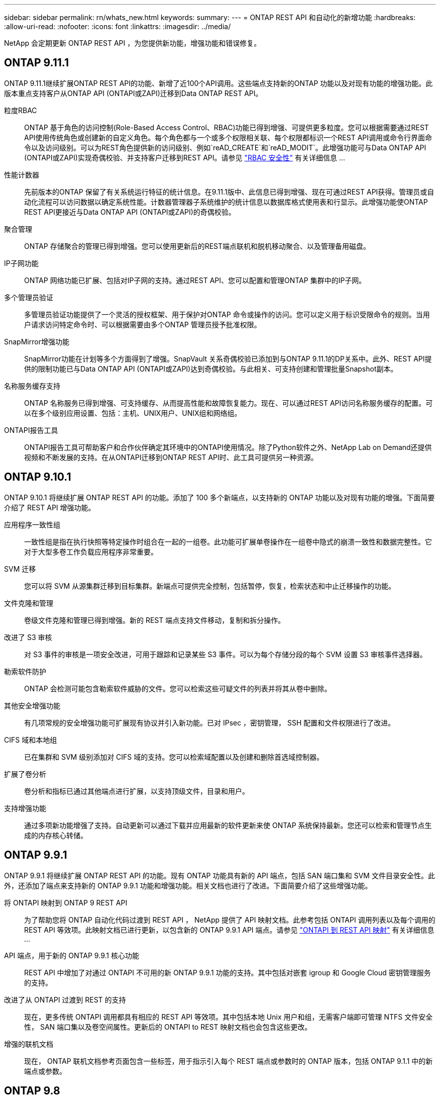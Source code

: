 ---
sidebar: sidebar 
permalink: rn/whats_new.html 
keywords:  
summary:  
---
= ONTAP REST API 和自动化的新增功能
:hardbreaks:
:allow-uri-read: 
:nofooter: 
:icons: font
:linkattrs: 
:imagesdir: ../media/


[role="lead"]
NetApp 会定期更新 ONTAP REST API ，为您提供新功能，增强功能和错误修复。



== ONTAP 9.11.1

ONTAP 9.11.1继续扩展ONTAP REST API的功能、新增了近100个API调用。这些端点支持新的ONTAP 功能以及对现有功能的增强功能。此版本重点支持客户从ONTAP API (ONTAPI或ZAPI)迁移到Data ONTAP REST API。

粒度RBAC:: ONTAP 基于角色的访问控制(Role-Based Access Control、RBAC)功能已得到增强、可提供更多粒度。您可以根据需要通过REST API使用传统角色或创建新的自定义角色。每个角色都与一个或多个权限相关联、每个权限都标识一个REST API调用或命令行界面命令以及访问级别。可以为REST角色提供新的访问级别、例如`reAD_CREATE`和`reAD_MODIT`。此增强功能可与Data ONTAP API (ONTAPI或ZAPI)实现奇偶校验、并支持客户迁移到REST API。请参见 link:../rest/rbac_overview.html["RBAC 安全性"] 有关详细信息 ...
性能计数器:: 先前版本的ONTAP 保留了有关系统运行特征的统计信息。在9.11.1版中、此信息已得到增强、现在可通过REST API获得。管理员或自动化流程可以访问数据以确定系统性能。计数器管理器子系统维护的统计信息以数据库格式使用表和行显示。此增强功能使ONTAP REST API更接近与Data ONTAP API (ONTAPI或ZAPI)的奇偶校验。
聚合管理:: ONTAP 存储聚合的管理已得到增强。您可以使用更新后的REST端点联机和脱机移动聚合、以及管理备用磁盘。
IP子网功能:: ONTAP 网络功能已扩展、包括对IP子网的支持。通过REST API、您可以配置和管理ONTAP 集群中的IP子网。
多个管理员验证:: 多管理员验证功能提供了一个灵活的授权框架、用于保护对ONTAP 命令或操作的访问。您可以定义用于标识受限命令的规则。当用户请求访问特定命令时、可以根据需要由多个ONTAP 管理员授予批准权限。
SnapMirror增强功能:: SnapMirror功能在计划等多个方面得到了增强。SnapVault 关系奇偶校验已添加到与ONTAP 9.11.1的DP关系中。此外、REST API提供的限制功能已与Data ONTAP API (ONTAPI或ZAPI)达到奇偶校验。与此相关、可支持创建和管理批量Snapshot副本。
名称服务缓存支持:: ONTAP 名称服务已得到增强、可支持缓存、从而提高性能和故障恢复能力。现在、可以通过REST API访问名称服务缓存的配置。可以在多个级别应用设置、包括：主机、UNIX用户、UNIX组和网络组。
ONTAPI报告工具:: ONTAPI报告工具可帮助客户和合作伙伴确定其环境中的ONTAPI使用情况。除了Python软件之外、NetApp Lab on Demand还提供视频和不断发展的支持。在从ONTAPI迁移到ONTAP REST API时、此工具可提供另一种资源。




== ONTAP 9.10.1

ONTAP 9.10.1 将继续扩展 ONTAP REST API 的功能。添加了 100 多个新端点，以支持新的 ONTAP 功能以及对现有功能的增强。下面简要介绍了 REST API 增强功能。

应用程序一致性组:: 一致性组是指在执行快照等特定操作时组合在一起的一组卷。此功能可扩展单卷操作在一组卷中隐式的崩溃一致性和数据完整性。它对于大型多卷工作负载应用程序非常重要。
SVM 迁移:: 您可以将 SVM 从源集群迁移到目标集群。新端点可提供完全控制，包括暂停，恢复，检索状态和中止迁移操作的功能。
文件克隆和管理:: 卷级文件克隆和管理已得到增强。新的 REST 端点支持文件移动，复制和拆分操作。
改进了 S3 审核:: 对 S3 事件的审核是一项安全改进，可用于跟踪和记录某些 S3 事件。可以为每个存储分段的每个 SVM 设置 S3 审核事件选择器。
勒索软件防护:: ONTAP 会检测可能包含勒索软件威胁的文件。您可以检索这些可疑文件的列表并将其从卷中删除。
其他安全增强功能:: 有几项常规的安全增强功能可扩展现有协议并引入新功能。已对 IPsec ，密钥管理， SSH 配置和文件权限进行了改进。
CIFS 域和本地组:: 已在集群和 SVM 级别添加对 CIFS 域的支持。您可以检索域配置以及创建和删除首选域控制器。
扩展了卷分析:: 卷分析和指标已通过其他端点进行扩展，以支持顶级文件，目录和用户。
支持增强功能:: 通过多项新功能增强了支持。自动更新可以通过下载并应用最新的软件更新来使 ONTAP 系统保持最新。您还可以检索和管理节点生成的内存核心转储。




== ONTAP 9.9.1

ONTAP 9.9.1 将继续扩展 ONTAP REST API 的功能。现有 ONTAP 功能具有新的 API 端点，包括 SAN 端口集和 SVM 文件目录安全性。此外，还添加了端点来支持新的 ONTAP 9.9.1 功能和增强功能。相关文档也进行了改进。下面简要介绍了这些增强功能。

将 ONTAPI 映射到 ONTAP 9 REST API:: 为了帮助您将 ONTAP 自动化代码过渡到 REST API ， NetApp 提供了 API 映射文档。此参考包括 ONTAPI 调用列表以及每个调用的 REST API 等效项。此映射文档已进行更新，以包含新的 ONTAP 9.9.1 API 端点。请参见 https://library.netapp.com/ecm/ecm_download_file/ECMLP2876895["ONTAPI 到 REST API 映射"^] 有关详细信息 ...
API 端点，用于新的 ONTAP 9.9.1 核心功能:: REST API 中增加了对通过 ONTAPI 不可用的新 ONTAP 9.9.1 功能的支持。其中包括对嵌套 igroup 和 Google Cloud 密钥管理服务的支持。
改进了从 ONTAPI 过渡到 REST 的支持:: 现在，更多传统 ONTAPI 调用都具有相应的 REST API 等效项。其中包括本地 Unix 用户和组，无需客户端即可管理 NTFS 文件安全性， SAN 端口集以及卷空间属性。更新后的 ONTAPI to REST 映射文档也会包含这些更改。
增强的联机文档:: 现在， ONTAP 联机文档参考页面包含一些标签，用于指示引入每个 REST 端点或参数时的 ONTAP 版本，包括 ONTAP 9.1.1 中的新端点或参数。




== ONTAP 9.8

ONTAP 9.8 极大地扩展了 ONTAP REST API 的广度和深度。它包括多项新功能，可增强您自动部署和管理 ONTAP 存储系统的能力。此外，我们还改进了对帮助从原有 ONTAPI 过渡到 REST 的支持。

将 ONTAPI 映射到 ONTAP 9 REST API:: 为了帮助您更新 ONTAPI 自动化， NetApp 提供了一个需要一个或多个输入参数的 ONTAPI 调用列表，以及这些调用与等效的 ONTAP 9 REST API 调用的映射。请参见 https://library.netapp.com/ecm/ecm_download_file/ECMLP2874886["ONTAPI 到 REST API 映射"^] 有关详细信息 ...
API 端点，用于新的 ONTAP 9.8 核心功能:: REST API 中增加了对通过 ONTAPI 无法提供的新核心 ONTAP 9.8 功能的支持。其中包括对 ONTAP S3 分段和服务， SnapMirror 业务连续性和文件系统分析的 REST API 支持。
扩展了对增强安全性的支持:: 通过支持 Azure 密钥存储， Google Cloud 密钥管理服务， IPsec 和证书签名请求等多种服务和协议，安全性得到了增强。
增强功能可提高精简性:: ONTAP 9.8 可使用 REST API 提供更高效，更现代化的工作流。例如，现在可以对多种不同类型的固件进行一次性固件更新。
增强的联机文档:: 现在， ONTAP 联机文档页面包含一些标签，用于指示引入了每个 REST 端点或参数的 ONTAP 版本，包括 9.8 中的新版本。
改进了从 ONTAPI 过渡到 REST 的支持:: 现在，更多传统 ONTAPI 调用具有相应的 REST API 等效项。此外，我们还提供了一些文档来帮助您确定应使用哪个 REST 端点来取代现有的 ONTAPI 调用。
扩展了性能指标:: REST API 的性能指标已扩展，包括多个新的存储和网络对象。




== ONTAP 9.7

ONTAP 9.7 通过引入三个新的资源类别来扩展 ONTAP REST API 的功能范围，每个资源类别都有多个 REST 端点：

* NDMP
* 对象存储
* SnapLock


ONTAP 9.7 还会在多个现有资源类别中引入一个或多个新的 REST 端点：

* 集群
* NAS
* 网络
* NVMe
* SAN
* 安全性
* 存储
* 支持




== ONTAP 9.6

ONTAP 9.6 极大地扩展了最初在 ONTAP 9.4 中引入的 REST API 支持。ONTAP 9.6 REST API 支持大多数 ONTAP 配置和管理任务。

ONTAP 9.6 中的 REST API 包括以下关键方面以及更多方面：

* 集群设置
* 协议配置
* 配置
* 性能监控
* 数据保护
* 应用程序感知型数据管理

